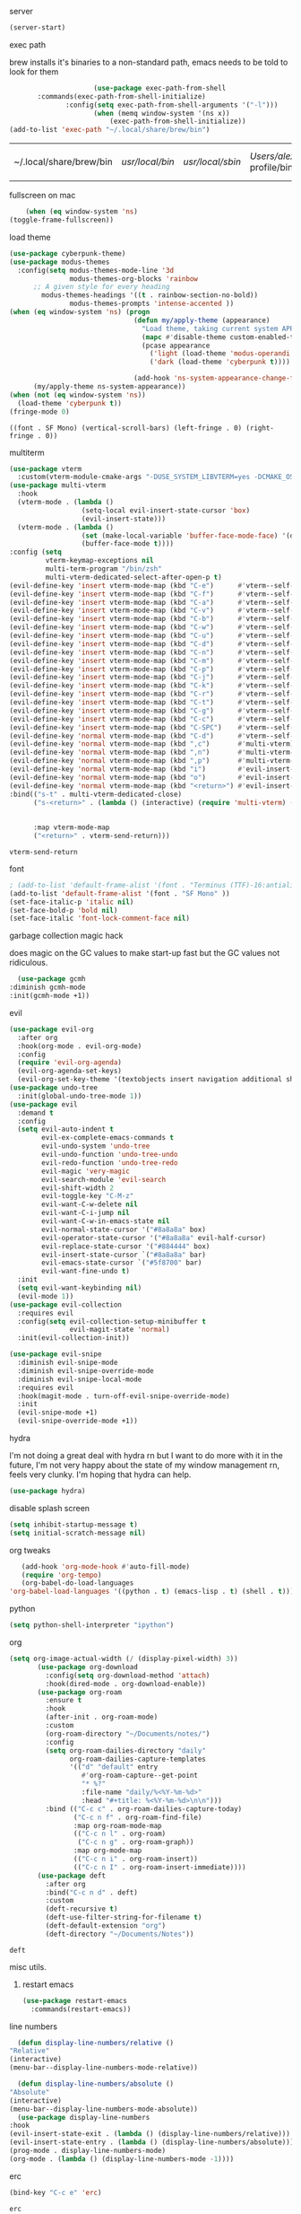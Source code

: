 #+startup: overview
**** server
#+begin_src emacs-lisp
(server-start)
#+end_src
**** exec path
     brew installs it's binaries to a non-standard path, emacs needs
     to be told to look for them
     #+begin_src emacs-lisp
					 (use-package exec-path-from-shell
	   :commands(exec-path-from-shell-initialize)
			  :config(setq exec-path-from-shell-arguments '("-l")))
					 (when (memq window-system '(ns x))
						 (exec-path-from-shell-initialize))
(add-to-list 'exec-path "~/.local/share/brew/bin")
     #+end_src

	 #+RESULTS:
	 | ~/.local/share/brew/bin | /usr/local/bin/ | /usr/local/sbin/ | /Users/alex/.nix-profile/bin/ | /run/current-system/sw/bin/ | /nix/var/nix/profiles/default/bin/ | /usr/bin/ | /usr/sbin/ | /bin/ | /sbin/ | /Users/alex/.local/share/brew/Cellar/emacs-plus@28/28.0.50/libexec/emacs/28.0.50/aarch64-apple-darwin20.4.0/ |

**** fullscreen on mac
		 #+begin_src emacs-lisp
			   (when (eq window-system 'ns)
		   (toggle-frame-fullscreen))
		 #+end_src
**** load theme
     #+begin_src emacs-lisp
					 (use-package cyberpunk-theme)
					 (use-package modus-themes
					   :config(setq modus-themes-mode-line '3d
									modus-themes-org-blocks 'rainbow
						   ;; A given style for every heading
	                         modus-themes-headings '((t . rainbow-section-no-bold))
									modus-themes-prompts 'intense-accented ))
					 (when (eq window-system 'ns) (progn
													(defun my/apply-theme (appearance)
													  "Load theme, taking current system APPEARANCE into consideration."
													  (mapc #'disable-theme custom-enabled-themes)
													  (pcase appearance
														('light (load-theme 'modus-operandi t))
														('dark (load-theme 'cyberpunk t))))

													(add-hook 'ns-system-appearance-change-functions #'my/apply-theme))
						   (my/apply-theme ns-system-appearance))
					 (when (not (eq window-system 'ns))
					   (load-theme 'cyberpunk t))
					 (fringe-mode 0)
     #+end_src

	 #+RESULTS:
	 : ((font . SF Mono) (vertical-scroll-bars) (left-fringe . 0) (right-fringe . 0))

**** multiterm
	 #+begin_src emacs-lisp
	   (use-package vterm
		 :custom(vterm-module-cmake-args "-DUSE_SYSTEM_LIBVTERM=yes -DCMAKE_OSX_ARCHITECTURES=arm64" "Use system libvterm"))
	   (use-package multi-vterm
		 :hook
		 (vterm-mode . (lambda ()
						 (setq-local evil-insert-state-cursor 'box)
						 (evil-insert-state)))
		 (vterm-mode . (lambda ()
						 (set (make-local-variable 'buffer-face-mode-face) '(default ((t (:height 2.0))))
						 (buffer-face-mode t))))
	   :config (setq 
				vterm-keymap-exceptions nil
				multi-term-program "/bin/zsh"
				multi-vterm-dedicated-select-after-open-p t)
	   (evil-define-key 'insert vterm-mode-map (kbd "C-e")      #'vterm--self-insert)
	   (evil-define-key 'insert vterm-mode-map (kbd "C-f")      #'vterm--self-insert)
	   (evil-define-key 'insert vterm-mode-map (kbd "C-a")      #'vterm--self-insert)
	   (evil-define-key 'insert vterm-mode-map (kbd "C-v")      #'vterm--self-insert)
	   (evil-define-key 'insert vterm-mode-map (kbd "C-b")      #'vterm--self-insert)
	   (evil-define-key 'insert vterm-mode-map (kbd "C-w")      #'vterm--self-insert)
	   (evil-define-key 'insert vterm-mode-map (kbd "C-u")      #'vterm--self-insert)
	   (evil-define-key 'insert vterm-mode-map (kbd "C-d")      #'vterm--self-insert)
	   (evil-define-key 'insert vterm-mode-map (kbd "C-n")      #'vterm--self-insert)
	   (evil-define-key 'insert vterm-mode-map (kbd "C-m")      #'vterm--self-insert)
	   (evil-define-key 'insert vterm-mode-map (kbd "C-p")      #'vterm--self-insert)
	   (evil-define-key 'insert vterm-mode-map (kbd "C-j")      #'vterm--self-insert)
	   (evil-define-key 'insert vterm-mode-map (kbd "C-k")      #'vterm--self-insert)
	   (evil-define-key 'insert vterm-mode-map (kbd "C-r")      #'vterm--self-insert)
	   (evil-define-key 'insert vterm-mode-map (kbd "C-t")      #'vterm--self-insert)
	   (evil-define-key 'insert vterm-mode-map (kbd "C-g")      #'vterm--self-insert)
	   (evil-define-key 'insert vterm-mode-map (kbd "C-c")      #'vterm--self-insert)
	   (evil-define-key 'insert vterm-mode-map (kbd "C-SPC")    #'vterm--self-insert)
	   (evil-define-key 'normal vterm-mode-map (kbd "C-d")      #'vterm--self-insert)
	   (evil-define-key 'normal vterm-mode-map (kbd ",c")       #'multi-vterm)
	   (evil-define-key 'normal vterm-mode-map (kbd ",n")       #'multi-vterm-next)
	   (evil-define-key 'normal vterm-mode-map (kbd ",p")       #'multi-vterm-prev)
	   (evil-define-key 'normal vterm-mode-map (kbd "i")        #'evil-insert-resume)
	   (evil-define-key 'normal vterm-mode-map (kbd "o")        #'evil-insert-resume)
	   (evil-define-key 'normal vterm-mode-map (kbd "<return>") #'evil-insert-resume)
	   :bind(("s-t" . multi-vterm-dedicated-close)
			 ("s-<return>" . (lambda () (interactive) (require 'multi-vterm) (if (multi-vterm-dedicated-exist-p)
																				 (multi-vterm-dedicated-select)
																			   (multi-vterm-dedicated-toggle))))
			 :map vterm-mode-map
			 ("<return>" . vterm-send-return)))

	 #+end_src

	 #+RESULTS:
	 : vterm-send-return

**** font
     #+begin_src emacs-lisp
	   ; (add-to-list 'default-frame-alist '(font . "Terminus (TTF)-16:antialias=false" ))
	   (add-to-list 'default-frame-alist '(font . "SF Mono" ))
	   (set-face-italic-p 'italic nil)
	   (set-face-bold-p 'bold nil)
	   (set-face-italic 'font-lock-comment-face nil)
     #+end_src
**** garbage collection magic hack
     does magic on the GC values to make start-up fast but the GC values
     not ridiculous.
     #+begin_src emacs-lisp
       (use-package gcmh
	 :diminish gcmh-mode
	 :init(gcmh-mode +1))
     #+end_src
**** evil
     #+begin_src emacs-lisp
	   (use-package evil-org
		 :after org
		 :hook(org-mode . evil-org-mode)
		 :config
		 (require 'evil-org-agenda)
		 (evil-org-agenda-set-keys)
		 (evil-org-set-key-theme '(textobjects insert navigation additional shift todo heading)))
	   (use-package undo-tree
		 :init(global-undo-tree-mode 1))
	   (use-package evil
		 :demand t
		 :config
		 (setq evil-auto-indent t
			   evil-ex-complete-emacs-commands t
			   evil-undo-system 'undo-tree
			   evil-undo-function 'undo-tree-undo
			   evil-redo-function 'undo-tree-redo
			   evil-magic 'very-magic
			   evil-search-module 'evil-search
			   evil-shift-width 2
			   evil-toggle-key "C-M-z"
			   evil-want-C-w-delete nil
			   evil-want-C-i-jump nil
			   evil-want-C-w-in-emacs-state nil
			   evil-normal-state-cursor '("#8a8a8a" box)
			   evil-operator-state-cursor '("#8a8a8a" evil-half-cursor)
			   evil-replace-state-cursor '("#884444" box)
			   evil-insert-state-cursor `("#8a8a8a" bar)
			   evil-emacs-state-cursor `("#5f8700" bar)
			   evil-want-fine-undo t)
		 :init
		 (setq evil-want-keybinding nil)
		 (evil-mode 1))
	   (use-package evil-collection
		 :requires evil
		 :config(setq evil-collection-setup-minibuffer t
					  evil-magit-state 'normal)
		 :init(evil-collection-init))

	   (use-package evil-snipe
		 :diminish evil-snipe-mode
		 :diminish evil-snipe-override-mode
		 :diminish evil-snipe-local-mode
		 :requires evil
		 :hook(magit-mode . turn-off-evil-snipe-override-mode)
		 :init
		 (evil-snipe-mode +1)
		 (evil-snipe-override-mode +1))
     #+end_src

	 #+RESULTS:

**** hydra
I'm not doing a great deal with hydra rn but I want to do more with it
in the future, I'm not very happy about the state of my window
management rn, feels very clunky. I'm hoping that hydra can help.
#+begin_src emacs-lisp :tangle no
(use-package hydra)
#+end_src

#+RESULTS:
: hydra-ivy/body

**** disable splash screen
     #+begin_src emacs-lisp
       (setq inhibit-startup-message t) 
       (setq initial-scratch-message nil)
     #+end_src
**** org tweaks
     #+BEGIN_SRC emacs-lisp
       (add-hook 'org-mode-hook #'auto-fill-mode)
       (require 'org-tempo)
       (org-babel-do-load-languages
	'org-babel-load-languages '((python . t) (emacs-lisp . t) (shell . t)))
     #+END_SRC

     #+RESULTS:
**** python
     #+begin_src emacs-lisp
(setq python-shell-interpreter "ipython")
     #+end_src
**** org
	 #+begin_src emacs-lisp
	   (setq org-image-actual-width (/ (display-pixel-width) 3))
			  (use-package org-download
				:config(setq org-download-method 'attach)
				:hook(dired-mode . org-download-enable))
			  (use-package org-roam
				:ensure t
				:hook
				(after-init . org-roam-mode)
				:custom
				(org-roam-directory "~/Documents/notes/")
				:config
				(setq org-roam-dailies-directory "daily"
					  org-roam-dailies-capture-templates
					  '(("d" "default" entry
						 #'org-roam-capture--get-point
						 "* %?"
						 :file-name "daily/%<%Y-%m-%d>"
						 :head "#+title: %<%Y-%m-%d>\n\n")))
				:bind (("C-c c" . org-roam-dailies-capture-today)
					   ("C-c n f" . org-roam-find-file)
					   :map org-roam-mode-map
					   (("C-c n l" . org-roam)
						("C-c n g" . org-roam-graph))
					   :map org-mode-map
					   (("C-c n i" . org-roam-insert))
					   (("C-c n I" . org-roam-insert-immediate))))
			  (use-package deft
				:after org
				:bind("C-c n d" . deft)
				:custom
				(deft-recursive t)
				(deft-use-filter-string-for-filename t)
				(deft-default-extension "org")
				(deft-directory "~/Documents/Notes"))

	 #+end_src

	 #+RESULTS:
	 : deft

**** misc utils.
***** restart emacs
	  #+begin_src emacs-lisp
	(use-package restart-emacs
	  :commands(restart-emacs))
      #+end_src
**** line numbers
     #+begin_src emacs-lisp
       (defun display-line-numbers/relative ()
	 "Relative"
	 (interactive)
	 (menu-bar--display-line-numbers-mode-relative))

       (defun display-line-numbers/absolute ()
	 "Absolute"
	 (interactive)
	 (menu-bar--display-line-numbers-mode-absolute))
       (use-package display-line-numbers
	 :hook
	 (evil-insert-state-exit . (lambda () (display-line-numbers/relative)))
	 (evil-insert-state-entry . (lambda () (display-line-numbers/absolute)))
	 (prog-mode . display-line-numbers-mode)
	 (org-mode . (lambda () (display-line-numbers-mode -1))))
     #+end_src
**** erc
	 #+begin_src emacs-lisp
(bind-key "C-c e" 'erc)
	 #+end_src

	 #+RESULTS:
	 : erc

**** modeline
     #+begin_src emacs-lisp
		 (use-package telephone-line
	   :config(setq telephone-line-lhs
			 '((evil   . (telephone-line-evil-tag-segment))
		   (accent . (telephone-line-vc-segment
				  telephone-line-erc-modified-channels-segment
				  telephone-line-process-segment))
		   (nil    . (telephone-line-buffer-segment)))
			 telephone-line-rhs
			 '((nil    . (telephone-line-misc-info-segment))
		   (accent . (telephone-line-major-mode-segment))
		   (evil   . (telephone-line-airline-position-segment))))
:init(telephone-line-mode 1))
     #+end_src

	 #+RESULTS:
	 : t

**** which key
	 #+begin_src emacs-lisp
(use-package which-key :config (which-key-mode))
	 #+end_src
**** languages
***** lsp
      #+begin_src emacs-lisp
		;; set prefix for lsp-command-keymap (few alternatives - "C-l", "C-c l")
		(setq lsp-keymap-prefix "s-l")

		(use-package lsp-mode
          :config(setq lsp-completion-enable-additional-text-edit nil)
		  :hook (;; replace XXX-mode with concrete major-mode(e. g. python-mode)
				 (python-mode . lsp)
				 (rust-mode . lsp)
				 (haskell-mode . lsp)
				 (c++-mode . lsp)
				 ;; if you want which-key integration
				 (lsp-mode . lsp-enable-which-key-integration))
		  :commands lsp)
		(use-package lsp-ivy :commands lsp-ivy-workspace-symbol)
		(use-package company
		  :disabled t
		  :config(setq company-minimum-prefix-length 1
					   company-idle-delay 0.0) ;; default is 0.2
		  :bind(:map company-active-map
					 ("TAB" . company-complete-selection))
		  :hook(prog-mode . company-mode))
		(use-package company-lsp
		  :requires company
		  :requires lsp

		  :config(push 'company-lsp company-backends))
(use-package dap-mode :after lsp-mode :config (dap-auto-configure-mode))
      #+end_src

      #+RESULTS:
***** java
      #+begin_src emacs-lisp
	(use-package lsp-java

	  :hook(java-mode . lsp))
      #+end_src

      #+RESULTS:

***** haskell
      #+begin_src emacs-lisp
	(use-package haskell-mode
	  :hook(haskell-mode . interactive-haskell-mode)
	  :mode "\\.hs\\'"
	  :interpreter "ghc")
      #+end_src
***** rust
      #+begin_src emacs-lisp
	(use-package rust-mode
	  :mode "\\.rs\\'")
      #+end_src

      #+RESULTS:

***** nix
      #+begin_src emacs-lisp
	(use-package nix-mode
	  :mode "\\.nix\\'")
      #+end_src

      #+RESULTS:
      : ((\.nix\' . nix-mode) (\.ipynb\' . ein:ipynb-mode) (\.hs\' . haskell-mode) (\.hsc\' . haskell-mode) (\.l[gh]s\' . haskell-literate-mode) (\.hsig\' . haskell-mode) (\.[gh]s\' . haskell-mode) (\.cabal\'\|/cabal\.project\|/\.cabal/config\' . haskell-cabal-mode) (\.chs\' . haskell-c2hs-mode) (\.ghci\' . ghci-script-mode) (\.dump-simpl\' . ghc-core-mode) (\.hcr\' . ghc-core-mode) (/git-rebase-todo\' . git-rebase-mode) (\.gpg\(~\|\.~[0-9]+~\)?\' nil epa-file) (\.elc\' . elisp-byte-code-mode) (\.zst\' nil jka-compr) (\.dz\' nil jka-compr) (\.xz\' nil jka-compr) (\.lzma\' nil jka-compr) (\.lz\' nil jka-compr) (\.g?z\' nil jka-compr) (\.bz2\' nil jka-compr) (\.Z\' nil jka-compr) (\.vr[hi]?\' . vera-mode) (\(?:\.\(?:rbw?\|ru\|rake\|thor\|jbuilder\|rabl\|gemspec\|podspec\)\|/\(?:Gem\|Rake\|Cap\|Thor\|Puppet\|Berks\|Vagrant\|Guard\|Pod\)file\)\' . ruby-mode) (\.re?st\' . rst-mode) (\.py[iw]?\' . python-mode) (\.m\' . octave-maybe-mode) (\.less\' . less-css-mode) (\.scss\' . scss-mode) (\.awk\' . awk-mode) (\.\(u?lpc\|pike\|pmod\(\.in\)?\)\' . pike-mode) (\.idl\' . idl-mode) (\.java\' . java-mode) (\.m\' . objc-mode) (\.ii\' . c++-mode) (\.i\' . c-mode) (\.lex\' . c-mode) (\.y\(acc\)?\' . c-mode) (\.h\' . c-or-c++-mode) (\.c\' . c-mode) (\.\(CC?\|HH?\)\' . c++-mode) (\.[ch]\(pp\|xx\|\+\+\)\' . c++-mode) (\.\(cc\|hh\)\' . c++-mode) (\.\(bat\|cmd\)\' . bat-mode) (\.[sx]?html?\(\.[a-zA-Z_]+\)?\' . mhtml-mode) (\.svgz?\' . image-mode) (\.svgz?\' . xml-mode) (\.x[bp]m\' . image-mode) (\.x[bp]m\' . c-mode) (\.p[bpgn]m\' . image-mode) (\.tiff?\' . image-mode) (\.gif\' . image-mode) (\.png\' . image-mode) (\.jpe?g\' . image-mode) (\.te?xt\' . text-mode) (\.[tT]e[xX]\' . tex-mode) (\.ins\' . tex-mode) (\.ltx\' . latex-mode) (\.dtx\' . doctex-mode) (\.org\' . org-mode) (\.el\' . emacs-lisp-mode) (Project\.ede\' . emacs-lisp-mode) (\.\(scm\|stk\|ss\|sch\)\' . scheme-mode) (\.l\' . lisp-mode) (\.li?sp\' . lisp-mode) (\.[fF]\' . fortran-mode) (\.for\' . fortran-mode) (\.p\' . pascal-mode) (\.pas\' . pascal-mode) (\.\(dpr\|DPR\)\' . delphi-mode) (\.ad[abs]\' . ada-mode) (\.ad[bs]\.dg\' . ada-mode) (\.\([pP]\([Llm]\|erl\|od\)\|al\)\' . perl-mode) (Imakefile\' . makefile-imake-mode) (Makeppfile\(?:\.mk\)?\' . makefile-makepp-mode) (\.makepp\' . makefile-makepp-mode) (\.mk\' . makefile-bsdmake-mode) (\.make\' . makefile-bsdmake-mode) (GNUmakefile\' . makefile-gmake-mode) ([Mm]akefile\' . makefile-bsdmake-mode) (\.am\' . makefile-automake-mode) (\.texinfo\' . texinfo-mode) (\.te?xi\' . texinfo-mode) (\.[sS]\' . asm-mode) (\.asm\' . asm-mode) (\.css\' . css-mode) (\.mixal\' . mixal-mode) (\.gcov\' . compilation-mode) (/\.[a-z0-9-]*gdbinit . gdb-script-mode) (-gdb\.gdb . gdb-script-mode) ([cC]hange\.?[lL]og?\' . change-log-mode) ([cC]hange[lL]og[-.][0-9]+\' . change-log-mode) (\$CHANGE_LOG\$\.TXT . change-log-mode) (\.scm\.[0-9]*\' . scheme-mode) (\.[ckz]?sh\'\|\.shar\'\|/\.z?profile\' . sh-mode) (\.bash\' . sh-mode) (\(/\|\`\)\.\(bash_\(profile\|history\|log\(in\|out\)\)\|z?log\(in\|out\)\)\' . sh-mode) (\(/\|\`\)\.\(shrc\|zshrc\|m?kshrc\|bashrc\|t?cshrc\|esrc\)\' . sh-mode) (\(/\|\`\)\.\([kz]shenv\|xinitrc\|startxrc\|xsession\)\' . sh-mode) (\.m?spec\' . sh-mode) (\.m[mes]\' . nroff-mode) (\.man\' . nroff-mode) (\.sty\' . latex-mode) (\.cl[so]\' . latex-mode) (\.bbl\' . latex-mode) (\.bib\' . bibtex-mode) (\.bst\' . bibtex-style-mode) (\.sql\' . sql-mode) (\(acinclude\|aclocal\|acsite\)\.m4\' . autoconf-mode) (\.m[4c]\' . m4-mode) (\.mf\' . metafont-mode) (\.mp\' . metapost-mode) (\.vhdl?\' . vhdl-mode) (\.article\' . text-mode) (\.letter\' . text-mode) (\.i?tcl\' . tcl-mode) (\.exp\' . tcl-mode) (\.itk\' . tcl-mode) (\.icn\' . icon-mode) (\.sim\' . simula-mode) (\.mss\' . scribe-mode) (\.f9[05]\' . f90-mode) (\.f0[38]\' . f90-mode) (\.indent\.pro\' . fundamental-mode) (\.\(pro\|PRO\)\' . idlwave-mode) (\.srt\' . srecode-template-mode) (\.prolog\' . prolog-mode) (\.tar\' . tar-mode) (\.\(arc\|zip\|lzh\|lha\|zoo\|[jew]ar\|xpi\|rar\|cbr\|7z\|ARC\|ZIP\|LZH\|LHA\|ZOO\|[JEW]AR\|XPI\|RAR\|CBR\|7Z\)\' . archive-mode) (\.oxt\' . archive-mode) (\.\(deb\|[oi]pk\)\' . archive-mode) (\`/tmp/Re . text-mode) (/Message[0-9]*\' . text-mode) (\`/tmp/fol/ . text-mode) (\.oak\' . scheme-mode) (\.sgml?\' . sgml-mode) (\.x[ms]l\' . xml-mode) (\.dbk\' . xml-mode) (\.dtd\' . sgml-mode) (\.ds\(ss\)?l\' . dsssl-mode) (\.js[mx]?\' . javascript-mode) (\.har\' . javascript-mode) (\.json\' . javascript-mode) (\.[ds]?va?h?\' . verilog-mode) (\.by\' . bovine-grammar-mode) (\.wy\' . wisent-grammar-mode) ([:/\]\..*\(emacs\|gnus\|viper\)\' . emacs-lisp-mode) (\`\..*emacs\' . emacs-lisp-mode) ([:/]_emacs\' . emacs-lisp-mode) (/crontab\.X*[0-9]+\' . shell-script-mode) (\.ml\' . lisp-mode) (\.ld[si]?\' . ld-script-mode) (ld\.?script\' . ld-script-mode) (\.xs\' . c-mode) (\.x[abdsru]?[cnw]?\' . ld-script-mode) (\.zone\' . dns-mode) (\.soa\' . dns-mode) (\.asd\' . lisp-mode) (\.\(asn\|mib\|smi\)\' . snmp-mode) (\.\(as\|mi\|sm\)2\' . snmpv2-mode) (\.\(diffs?\|patch\|rej\)\' . diff-mode) (\.\(dif\|pat\)\' . diff-mode) (\.[eE]?[pP][sS]\' . ps-mode) (\.\(?:PDF\|DVI\|OD[FGPST]\|DOCX\|XLSX?\|PPTX?\|pdf\|djvu\|dvi\|od[fgpst]\|docx\|xlsx?\|pptx?\)\' . doc-view-mode-maybe) (configure\.\(ac\|in\)\' . autoconf-mode) (\.s\(v\|iv\|ieve\)\' . sieve-mode) (BROWSE\' . ebrowse-tree-mode) (\.ebrowse\' . ebrowse-tree-mode) (#\*mail\* . mail-mode) (\.g\' . antlr-mode) (\.mod\' . m2-mode) (\.ses\' . ses-mode) (\.docbook\' . sgml-mode) (\.com\' . dcl-mode) (/config\.\(?:bat\|log\)\' . fundamental-mode) (/\.\(authinfo\|netrc\)\' . authinfo-mode) (\.\(?:[iI][nN][iI]\|[lL][sS][tT]\|[rR][eE][gG]\|[sS][yY][sS]\)\' . conf-mode) (\.la\' . conf-unix-mode) (\.ppd\' . conf-ppd-mode) (java.+\.conf\' . conf-javaprop-mode) (\.properties\(?:\.[a-zA-Z0-9._-]+\)?\' . conf-javaprop-mode) (\.toml\' . conf-toml-mode) (\.desktop\' . conf-desktop-mode) (/\.redshift\.conf\' . conf-windows-mode) (\`/etc/\(?:DIR_COLORS\|ethers\|.?fstab\|.*hosts\|lesskey\|login\.?de\(?:fs\|vperm\)\|magic\|mtab\|pam\.d/.*\|permissions\(?:\.d/.+\)?\|protocols\|rpc\|services\)\' . conf-space-mode) (\`/etc/\(?:acpid?/.+\|aliases\(?:\.d/.+\)?\|default/.+\|group-?\|hosts\..+\|inittab\|ksysguarddrc\|opera6rc\|passwd-?\|shadow-?\|sysconfig/.+\)\' . conf-mode) ([cC]hange[lL]og[-.][-0-9a-z]+\' . change-log-mode) (/\.?\(?:gitconfig\|gnokiirc\|hgrc\|kde.*rc\|mime\.types\|wgetrc\)\' . conf-mode) (/\.\(?:asound\|enigma\|fetchmail\|gltron\|gtk\|hxplayer\|mairix\|mbsync\|msmtp\|net\|neverball\|nvidia-settings-\|offlineimap\|qt/.+\|realplayer\|reportbug\|rtorrent\.\|screen\|scummvm\|sversion\|sylpheed/.+\|xmp\)rc\' . conf-mode) (/\.\(?:gdbtkinit\|grip\|mpdconf\|notmuch-config\|orbital/.+txt\|rhosts\|tuxracer/options\)\' . conf-mode) (/\.?X\(?:default\|resource\|re\)s\> . conf-xdefaults-mode) (/X11.+app-defaults/\|\.ad\' . conf-xdefaults-mode) (/X11.+locale/.+/Compose\' . conf-colon-mode) (/X11.+locale/compose\.dir\' . conf-javaprop-mode) (\.~?[0-9]+\.[0-9][-.0-9]*~?\' nil t) (\.\(?:orig\|in\|[bB][aA][kK]\)\' nil t) ([/.]c\(?:on\)?f\(?:i?g\)?\(?:\.[a-zA-Z0-9._-]+\)?\' . conf-mode-maybe) (\.[1-9]\' . nroff-mode) (\.art\' . image-mode) (\.avs\' . image-mode) (\.bmp\' . image-mode) (\.cmyk\' . image-mode) (\.cmyka\' . image-mode) (\.crw\' . image-mode) (\.dcr\' . image-mode) (\.dcx\' . image-mode) (\.dng\' . image-mode) (\.dpx\' . image-mode) (\.fax\' . image-mode) (\.hrz\' . image-mode) (\.icb\' . image-mode) (\.icc\' . image-mode) (\.icm\' . image-mode) (\.ico\' . image-mode) (\.icon\' . image-mode) (\.jbg\' . image-mode) (\.jbig\' . image-mode) (\.jng\' . image-mode) (\.jnx\' . image-mode) (\.miff\' . image-mode) (\.mng\' . image-mode) (\.mvg\' . image-mode) (\.otb\' . image-mode) (\.p7\' . image-mode) (\.pcx\' . image-mode) (\.pdb\' . image-mode) (\.pfa\' . image-mode) (\.pfb\' . image-mode) (\.picon\' . image-mode) (\.pict\' . image-mode) (\.rgb\' . image-mode) (\.rgba\' . image-mode) (\.tga\' . image-mode) (\.wbmp\' . image-mode) (\.webp\' . image-mode) (\.wmf\' . image-mode) (\.wpg\' . image-mode) (\.xcf\' . image-mode) (\.xmp\' . image-mode) (\.xwd\' . image-mode) (\.yuv\' . image-mode) (\.tgz\' . tar-mode) (\.tbz2?\' . tar-mode) (\.txz\' . tar-mode) (\.tzst\' . tar-mode))

***** js
			#+begin_src emacs-lisp
				(use-package prettier
:hook((js-mode js-jsx-mode) . prettier-mode))
			#+end_src

			#+RESULTS:
			| lambda | nil | (prettier-mode t) |

**** ivy & co.
     #+begin_src emacs-lisp
			  (use-package ivy
			:bind(:map ivy-minibuffer-map
				   ("C-k" . ivy-previous-line)
				   ("C-j" . ivy-next-line)))
			  (use-package counsel
			:init
	   (counsel-mode 1)
	   (ivy-mode 1))
			  (use-package swiper
			:config
			(define-key ivy-minibuffer-map (kbd "<ESC>") 'minibuffer-keyboard-quit)
			(define-key swiper-map (kbd "<ESC>") 'minibuffer-keyboard-quit)
			:bind(("C-s" . swiper)))
			  (use-package ivy-prescient
			:requires ivy
		   :init(ivy-prescient-mode 1))
     #+end_src
**** ace window
     #+begin_src emacs-lisp
       (use-package ace-window
	 :config
	 (setq aw-keys '(?a ?o?e ?u ?i)
	       aw-dispatch-always t
	       aw-dispatch-alist
	       '((?\; aw-delete-window "Delete Window")
		 (?, aw-swap-window "Swap Windows")
		 (?. delete-other-windows "Delete Other Windows")
		 (?? aw-show-dispatch-help)))
	 :bind("M-o" . ace-window))
     #+end_src
**** auto revert mode
     #+begin_src emacs-lisp
       (global-auto-revert-mode 1)
     #+end_src
**** zygospore
	 #+begin_src emacs-lisp
       (use-package zygospore
	 :bind(("C-x &" . zygospore-toggle-delete-other-windows)))
     #+end_src
**** window management
     #+begin_src emacs-lisp
       (global-set-key (kbd "C-x [") 'split-window-below)
       (global-set-key (kbd "C-x {") 'split-window-right)
     #+end_src
**** smart parens
**** scratch
     #+begin_src emacs-lisp
			 (use-package persistent-scratch
			 :init(persistent-scratch-setup-default))
			 (setq inital-major-mode 'org-mode)
     #+end_src
**** dashboard
		 #+begin_src emacs-lisp
										 (use-package dashboard
											 :config
(setq dashboard-projects-backend 'projectile)
			 (push '(projects . 5) dashboard-items)
							(dashboard-setup-startup-hook))
		 #+end_src

		 #+RESULTS:
		 : t

**** centered cursor
     #+begin_src emacs-lisp
       (use-package centered-cursor-mode
	 :hook(prog-mode . centered-cursor-mode))
     #+end_src
**** shx
     #+begin_src emacs-lisp
     (setq explicit-shell-file-name "/bin/bash")
       (use-package shx
	 :config(setq shx-max-output 1024
		      shx-max-input 1024)
	 :hook(comint-mode . shx-mode))
     #+end_src
**** popwin
     #+begin_src emacs-lisp
     (use-package popwin
     :hook(after-init .  popwin))
     #+end_src
**** minibuffer completions
     without this space will attempt to complete a minibuffer. I've
     never wanted this, I just want spaces.
     #+begin_src emacs-lisp
     (define-key minibuffer-local-completion-map (kbd "SPC") 'self-insert-command)
     #+end_src

     #+RESULTS:
     : self-insert-command
**** dired
     #+begin_src emacs-lisp
       (use-package dired-x
	 :straight nil
	 :hook(dired-mode . dired-omit-mode)
	 :init(require 'dired-x)
	 :config(setq dired-omit-files (concat dired-omit-files "\\|^\\..+$")))
     #+end_src
**** no littering
	 #+begin_src emacs-lisp
	   (use-package no-littering)
	 #+end_src
**** hunspell

oi oi mate i'm english innit
#+begin_src emacs-lisp
	  (use-package flyspell
		:ensure-system-package(hunspell)
		:config

		(setq ispell-program-name (executable-find "hunspell")
			  ispell-local-dictionary "en_GB"
  ispell-local-dictionary-alist '(("en_GB" "[[:alpha:]]" "[^[:alpha:]]" "[']" nil nil nil utf-8)))
		:hook(org-mode . flyspell-mode))
#+end_src

#+RESULTS:
| flyspell-mode | (lambda nil (display-line-numbers-mode -1)) | org-tempo-setup | auto-fill-mode | #[0 \300\301\302\303\304$\207 [add-hook change-major-mode-hook org-show-all append local] 5] | #[0 \300\301\302\303\304$\207 [add-hook change-major-mode-hook org-babel-show-result-all append local] 5] | org-babel-result-hide-spec | org-babel-hide-all-hashes | org-eldoc-load |
**** ipython
     #+begin_src emacs-lisp
       (use-package ein)
     #+end_src

**** ranger
     #+begin_src emacs-lisp
       (use-package ranger
:bind("C-l" . ranger))
     #+end_src

     #+RESULTS:
     : ranger

**** tabs
     #+begin_src emacs-lisp
(setq-default tab-width 4)
     #+end_src

     #+RESULTS:

**** eww
		 #+begin_src emacs-lisp
(defun my/eww-toggle-images ()
  "Toggle whether images are loaded and reload the current page fro cache."
  (interactive)
  (setq-local shr-inhibit-images (not shr-inhibit-images))
  (eww-reload t)
  (message "Images are now %s"
           (if shr-inhibit-images "off" "on")))

(define-key eww-mode-map (kbd "I") #'my/eww-toggle-images)
(define-key eww-link-keymap (kbd "I") #'my/eww-toggle-images)

;; minimal rendering by default
(setq-default shr-inhibit-images t)   ; toggle with `I`
(setq-default shr-use-fonts nil)      ; toggle with `F`
		 #+end_src

**** yasnippet
		 #+begin_src emacs-lisp
			 (use-package yasnippet
				 :demand t
				 :config
				 (yas-reload-all)
				 :hook(prog-mode . yas-minor-mode))
			 (straight-use-package 'yasnippet-snippets)
		 #+end_src

		 #+RESULTS:
		 : t

**** projectile
		 #+begin_src emacs-lisp
			 (use-package projectile
				 :bind(:map projectile-mode-map
										("s-," . projectile-command-map))
				 :init(projectile-mode +1))
			 (use-package counsel-projectile
				 :init(counsel-projectile-mode +1))
		 #+end_src

		 #+RESULTS:

**** direnv
		 #+begin_src emacs-lisp
(use-package direnv
 :config
 (direnv-mode))
		 #+end_src

		 #+RESULTS:
		 : t

**** use nix
	 #+begin_src emacs-lisp
(setq system-packages-package-manager 'nix)
	 #+end_src

	 #+RESULTS:
	 : nix

**** posframe
	 #+begin_src emacs-lisp
	   (use-package ivy-posframe
		 :config(setq ivy-posframe-display-functions-alist '((t . ivy-posframe-display-at-frame-top-center)))
		 :init(ivy-posframe-mode 1)
		 )
	 #+end_src
	
**** mu4e
	 #+begin_src emacs-lisp
	   (use-package mu4e
         :disabled t
		 :straight ( :host github 
					 :repo "djcb/mu"  
					 :branch "master"
					 :files ("mu4e/*")   
					 :pre-build (("./autogen.sh") ("make"))) 
		 :custom   (mu4e-mu-binary (expand-file-name "mu/mu" (straight--repos-dir "mu")))
					  :config
					  (defun my-make-mu4e-context (name address)
						"Return a mu4e context named NAME with :match-func matching
									 its ADDRESS in From or CC fields of the parent message. The
									 context's `user-mail-address' is set to ADDRESS and its
									 `mu4e-compose-signature' to SIGNATURE."
						(lexical-let ((addr-lex address))
						  (make-mu4e-context :name name
											 :vars `((user-mail-address . ,address))
											 :match-func
											 (lambda (msg)
											   (when msg
												 (or (mu4e-message-contact-field-matches msg :to addr-lex)
													 (mu4e-message-contact-field-matches msg :cc addr-lex)))))))

					  (setq mu4e-get-mail-command "mbsync -a"
							mu4e-contexts
							`( ,(my-make-mu4e-context "edinburgh" "s2031787@ed.ac.uk"))))
	 #+end_src

	 #+RESULTS:
